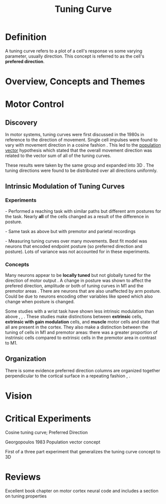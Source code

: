 
#+TITLE: Tuning Curve

* Definition

A tuning curve refers to a plot of a cell's response vs some varying parameter, usually direction. This concept is referred to as the cell's *prefered direction*.

* Overview, Concepts and Themes

* Motor Control

** Discovery

In motor systems, tuning curves were first discussed in the 1980s in reference to the direction of movement. Single cell impulses were found to vary with movement direction in a cosine fashion \cite{Georgopoulos1982}. This led to the [[../PopulationVector.html][population vector]] hypothesis which stated that the overall movement direction was related to the vector sum of all of the tuning curves.

These results were taken by the same group and expanded into 3D \cite{Georgopoulos1986} \cite{Schwartz1988}. The tuning directions were found to be distributed over all directions uniformly.

** Intrinsic Modulation of Tuning Curves

*** Experiments

\cite{Scott1995}

\cite{Scott1997} - Performed a reaching task with similar paths but different arm postures for the task. Nearly *all* of the cells changed as a result of the difference in posture.

\cite{Scott1997a} - Same task as above but with premotor and parietal recordings

\cite{Kakei1999}

\cite{Kakei2001}

\cite{Kakei2003}

\cite{Aflalo2006} - Measuring tuning curves over many movements. Best fit model was neurons that encoded endpoint posture (so preferred direction and posture). Lots of variance was not accounted for in these experiments.

*** Concepts

Many neurons appear to be *locally tuned* but not globally tuned for the direction of motor output \cite{Kalaska2009}. A change in posture was shown to affect the prefered direction, amplitude or both of tuning curves in M1 \cite{Scott1997} and the premotor areas \cite{1997Scotta}. There are neurons that are also unaffected by arm posture. Could be due to neurons encoding other variables like speed which also change when posture is changed.

Some studies with a wrist task  have shown less intrinsic modulation than above \cite{Kakei1999}, \cite{Kakei2001}, \cite{Kakei2003}. These studies make distinctions between *extrinsic* cells, *extrinsic with gain modulation* cells,  and *muscle* motor cells and state that all  are present in the cortex. They also make a distinction between the tuning of cells in M1 and premotor areas: there was a greater proportion of instrinsic cells compared to extrinsic cells in the premotor area in contrast to M1.

** Organization

There is some evidence preferred direction columns are organized together perpendicular to the cortical surface in a repeating fashion \cite{Georgopoulos2007}, \cite{Amirikian2003}.

* Vision

* Critical Experiments

\cite{Georgopoulos1982} Cosine tuning curve; Preferred Direction

Georgopoulos 1983 Population vector concept

\cite{Schwartz1988} First of a three part experiment that generalizes the tuning curve concept to 3D
  
* Reviews

\cite{Schwartz2007}

\cite{Kalaska2009} Excellent book chapter on motor cortex neural code and includes a section on tuning properties

#+BIBLIOGRAPHY: library plain option:--no-keywords option:--no-abstract limit:t
